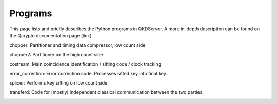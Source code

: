 ==========
Programs
==========

This page lists and briefly describes the Python programs in QKDServer. A more in-depth description can be found on the Qcrypto documentation page (link).

chopper: Partitioner and timing data compressor, low count side

chopper2: Partitioner on the high count side

costream: Main coincidence identification / sifting code / clock tracking

error_correction: Error correction code. Processes sifted key into final key.

splicer: Performs key sifting on low count side

transferd: Code for (mostly) independent classical communication between the two parties.


.. image:: ./Layout/Images/qcryptoFlow.png
